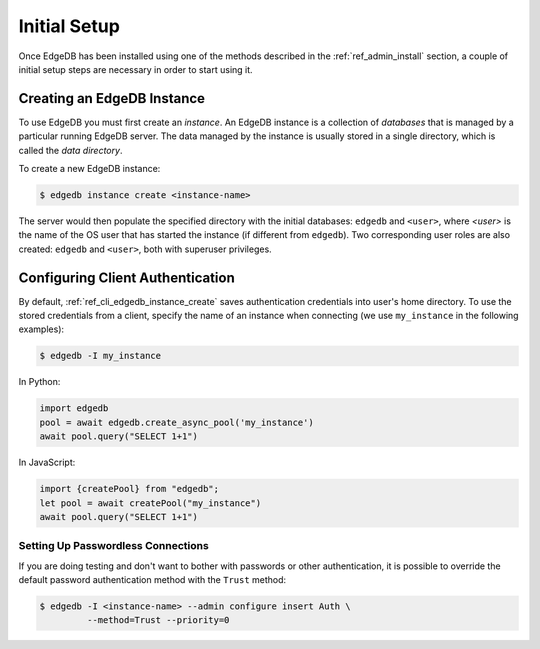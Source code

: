 .. _ref_admin_setup:

=============
Initial Setup
=============

Once EdgeDB has been installed using one of the methods described in the
:ref:`ref_admin_install` section, a couple of initial setup steps are
necessary in order to start using it.


Creating an EdgeDB Instance
===========================

To use EdgeDB you must first create an *instance*.  An EdgeDB instance
is a collection of *databases* that is managed by a particular running
EdgeDB server.  The data managed by the instance is usually stored in
a single directory, which is called the *data directory*.

To create a new EdgeDB instance:

.. code-block:: bash

    $ edgedb instance create <instance-name>

The server would then populate the specified directory with the initial
databases: ``edgedb`` and ``<user>``, where *<user>* is the name of
the OS user that has started the instance (if different from ``edgedb``).
Two corresponding user roles are also created: ``edgedb`` and ``<user>``,
both with superuser privileges.


Configuring Client Authentication
=================================

By default, :ref:`ref_cli_edgedb_instance_create` saves authentication
credentials into user's home directory.  To use the stored credentials
from a client, specify the name of an instance when connecting (we use
``my_instance`` in the following examples):

.. code-block:: bash

   $ edgedb -I my_instance

In Python:

.. code-block:: python

   import edgedb
   pool = await edgedb.create_async_pool('my_instance')
   await pool.query("SELECT 1+1")

In JavaScript:

.. code-block:: javascript

   import {createPool} from "edgedb";
   let pool = await createPool("my_instance")
   await pool.query("SELECT 1+1")


Setting Up Passwordless Connections
-----------------------------------

If you are doing testing and don't want to bother with passwords or other
authentication, it is possible to override the default password authentication
method with the ``Trust`` method:

.. code-block:: bash

    $ edgedb -I <instance-name> --admin configure insert Auth \
             --method=Trust --priority=0

